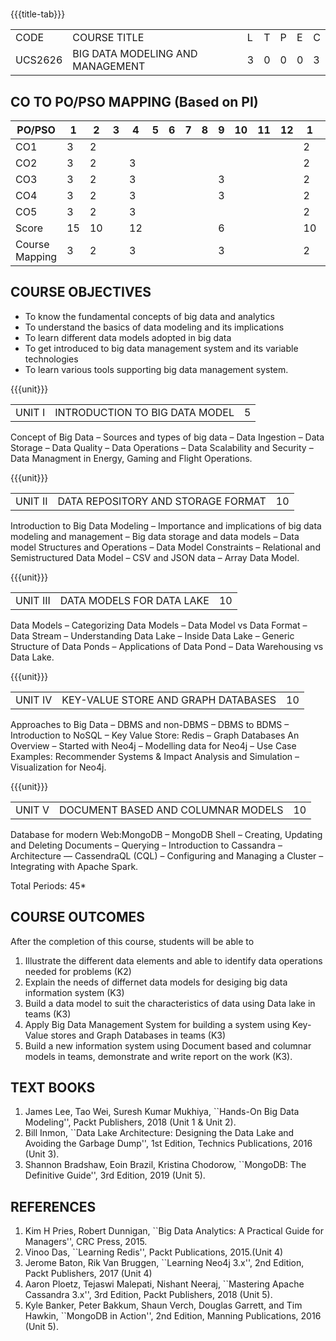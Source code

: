 * 
:properties:
:author: Dr. J Suresh and Dr. Y. V. Lokeswari
:date: 01-03-2022
:author: Dr. J Suresh and Dr. Y. V. Lokeswari
:date: 11-06-2021
:author: Dr. J Suresh and Dr. Y. V. Lokeswari
:date: 27-03-2021
:end:

#+startup: showall
{{{title-tab}}}
| CODE    | COURSE TITLE                     | L | T | P | E | C |
| UCS2626 | BIG DATA MODELING AND MANAGEMENT | 3 | 0 | 0 | 0 | 3 |

** CO TO PO/PSO MAPPING (Based on PI)
| PO/PSO | 1 | 2 | 3 | 4 | 5 | 6 | 7 | 8 | 9 | 10 | 11 | 12 | 1 | 2 | 3 |
|--------+---+---+---+---+---+---+---+---+---+----+----+----+---+---+---|
| CO1    | 3 | 2 |   |   |   |   |   |   |   |    |    |    | 2 |   |   |
| CO2    | 3 | 2 |   | 3 |   |   |   |   |   |    |    |    | 2 |   |   |
| CO3    | 3 | 2 |   | 3 |   |   |   |   | 3 |    |    |    | 2 |   | 2 |
| CO4    | 3 | 2 |   | 3 |   |   |   |   | 3 |    |    |    | 2 |   | 2 |
| CO5    | 3 | 2 |   | 3 |   |   |   |   |   |    |    |    | 2 |   | 2 |
|--------+---+---+---+---+---+---+---+---+---+----+----+----+---+---+---|
| Score | 15| 10 |   | 12 |   |   |   |  | 6  |   |    |    |10 |   | 6 |
| Course Mapping| 3 | 2 |   | 3 |   |   |   |   | 3  |    |   |   | 2 |   | 2  |

** R2018 CHANGES                                                   :noexport:
1. 3 units are the same as AU
2. For changes, see the individual units. Unit - III of AU 2017 syllabus is removed. Unit IV is added as new
3. There are difference in three units when compared to M.E
4. Five Course outcomes specified and aligned with units

** R2021 CHANGES :noexport:
1. Unit 1 to 5 have been fully changed with recent Big Data Management Tools.

** COURSE OBJECTIVES
- To know the fundamental concepts of big data and analytics
- To understand the basics of data modeling and its implications 
- To learn different data models adopted in big data 
- To get introduced to big data management system and its variable technologies
- To learn various tools supporting big data management system.

{{{unit}}}
| UNIT I | INTRODUCTION TO BIG DATA MODEL | 5 |
Concept of Big Data -- Sources and types of big data -- Data Ingestion
-- Data Storage -- Data Quality -- Data Operations -- Data Scalability
and Security -- Data Managment in Energy, Gaming and Flight
Operations.

{{{unit}}}
| UNIT II | DATA REPOSITORY AND STORAGE FORMAT | 10 |
Introduction to Big Data Modeling -- Importance and implications of
big data modeling and management -- Big data storage and data models
-- Data model Structures and Operations -- Data Model Constraints --
Relational and Semistructured Data Model -- CSV and JSON data -- Array
Data Model.

{{{unit}}}
| UNIT III | DATA MODELS FOR DATA LAKE | 10 |
Data Models -- Categorizing Data Models -- Data Model vs Data Format
-- Data Stream -- Understanding Data Lake -- Inside Data Lake --
Generic Structure of Data Ponds -- Applications of Data Pond -- Data
Warehousing vs Data Lake.

{{{unit}}}
| UNIT IV | KEY-VALUE STORE AND GRAPH DATABASES | 10 |
Approaches to Big Data -- DBMS and non-DBMS -- DBMS to BDMS --
Introduction to NoSQL -- Key Value Store: Redis -- Graph Databases An
Overview -- Started with Neo4j -- Modelling data for Neo4j -- Use Case
Examples: Recommender Systems & Impact Analysis and Simulation --
Visualization for Neo4j.

{{{unit}}}
| UNIT V | DOCUMENT BASED AND COLUMNAR MODELS | 10 |
Database for modern Web:MongoDB -- MongoDB Shell -- Creating, Updating
and Deleting Documents -- Querying -- Introduction to Cassandra --
Architecture --- CassendraQL (CQL) -- Configuring and Managing a
Cluster – Integrating with Apache Spark.

\hfill *Total Periods: 45*

** COURSE OUTCOMES
After the completion of this course, students will be able to 
1. Illustrate the different data elements and able to identify data
   operations needed for problems (K2)
2. Explain the needs of differnet data models for desiging big data
   information system (K3)
3. Build a data model to suit the characteristics of data using Data
   lake in teams (K3)
4. Apply Big Data Management System for building a system using
   Key-Value stores and Graph Databases in teams (K3)
5. Build a new information system using Document based and columnar
   models in teams, demonstrate and write report on the work (K3).
  
** TEXT BOOKS
1. James Lee, Tao Wei, Suresh Kumar Mukhiya, ``Hands-On Big Data
   Modeling'', Packt Publishers, 2018 (Unit 1 & Unit 2).
2. Bill Inmon, ``Data Lake Architecture: Designing the Data Lake and
   Avoiding the Garbage Dump'', 1st Edition, Technics Publications,
   2016 (Unit 3).
3. Shannon Bradshaw, Eoin Brazil, Kristina Chodorow, ``MongoDB: The
   Definitive Guide'', 3rd Edition, 2019 (Unit 5).

** REFERENCES
1. Kim H Pries, Robert Dunnigan, ``Big Data Analytics: A Practical
   Guide for Managers'', CRC Press, 2015.
2. Vinoo Das, ``Learning Redis'', Packt Publications, 2015.(Unit 4)
3. Jerome Baton, Rik Van Bruggen, ``Learning Neo4j 3.x'', 2nd Edition,
   Packt Publishers, 2017 (Unit 4)
4. Aaron Ploetz, Tejaswi Malepati, Nishant Neeraj, ``Mastering Apache
   Cassandra 3.x'', 3rd Edition, Packt Publishers, 2018 (Unit 5).
5. Kyle Banker, Peter Bakkum, Shaun Verch, Douglas Garrett, and Tim
   Hawkin, ``MongoDB in Action'', 2nd Edition, Manning Publications,
   2016 (Unit 5).


